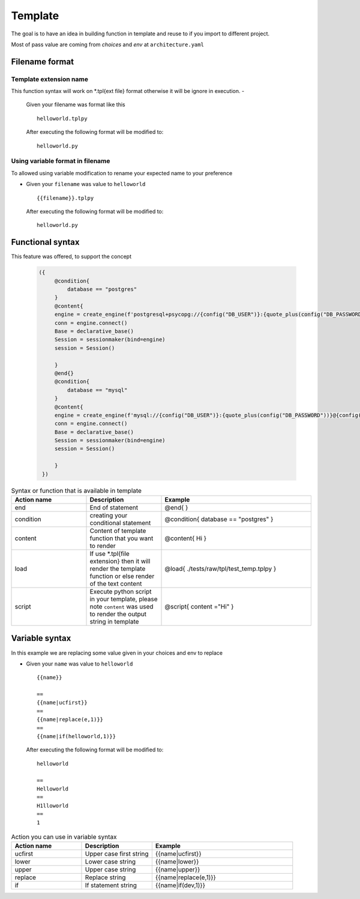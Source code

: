 ============
Template
============
The goal is to have an idea in building function in template and reuse to if you import to different project.

Most of pass value are coming from `choices` and `env` at ``architecture.yaml``


Filename format
----------------
------------------------
Template extension name
------------------------
This function syntax will work on *.tpl{ext file} format otherwise it will be ignore in execution.
-   

    Given your filename was format like this

    ::

        helloworld.tplpy

    After executing the following format will be modified to:

    ::

        helloworld.py

----------------------------------
Using variable format in filename
----------------------------------
To allowed using variable modification to rename your expected name to your preference

-   

    Given your ``filename`` was value to ``helloworld``

    ::

        {{filename}}.tplpy

    After executing the following format will be modified to:

    ::

        helloworld.py

Functional syntax
------------------
This feature was offered, to support the concept 

 .. code-block:: html


   ({   
        @condition{
            database == "postgres"
        }
        @content{
        engine = create_engine(f'postgresql+psycopg://{config("DB_USER")}:{quote_plus(config("DB_PASSWORD"))}@{config("DB_CONNECTION")}/{config("DB_NAME")}')
        conn = engine.connect()
        Base = declarative_base()
        Session = sessionmaker(bind=engine)
        session = Session()

        }
        @end{}
        @condition{
            database == "mysql"
        }
        @content{
        engine = create_engine(f'mysql://{config("DB_USER")}:{quote_plus(config("DB_PASSWORD"))}@{config("DB_CONNECTION")}/{config("DB_NAME")}')
        conn = engine.connect()
        Base = declarative_base()
        Session = sessionmaker(bind=engine)
        session = Session()

        }
    })

.. list-table:: Syntax or function that is available in template
   :widths: 25 25 50
   :header-rows: 1

   * - Action name
     - Description
     - Example
   * - end
     - End of statement 
     - @end{ }
   * - condition
     - creating your conditional statement	
     - @condition{ database == "postgres" }
   * - content
     - Content of template function that you want to render	
     - @content{ Hi }
   * - load
     - If use *.tpl{file extension} then it will render the template function or else render of the text content	 
     - @load{ ./tests/raw/tpl/test_temp.tplpy }
   * - script
     - Execute python script in your template, please note ``content`` was used to render the output string in template
     - @script{ content ="Hi" }      

Variable syntax
----------------


In this example we are replacing some value given in your choices and env to replace

-   

    Given your ``name`` was value to ``helloworld``

    ::

        {{name}}

        ==
        {{name|ucfirst}}
        ==
        {{name|replace(e,1)}}
        ==
        {{name|if(helloworld,1)}}

    After executing the following format will be modified to:

    ::

        helloworld

        ==
        Helloworld
        ==
        H1lloworld
        ==
        1


.. list-table:: Action you can use in variable syntax
   :widths: 25 25 50
   :header-rows: 1

   * - Action name
     - Description
     - Example
   * - ucfirst
     - Upper case first string	
     - {{name|ucfirst}}
   * - lower
     - Lower case string
     - {{name|lower}}
   * - upper
     - Upper case string	
     - {{name|upper}}
   * - replace
     - Replace string
     - {{name|replace(e,1)}}
   * - if
     - If statement string	
     - {{name|if(dev,1)}}
 